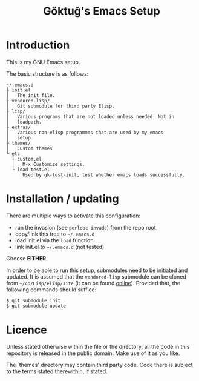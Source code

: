 #+title: Göktuğ's Emacs Setup

* Introduction
This is my GNU Emacs setup.

The basic structure is as follows:

#+BEGIN_EXAMPLE
~/.emacs.d
├ init.el
│   The init file.
├ vendored-lisp/
│   Git submodule for third party Elisp.
├ lisp/
│   Various programs that are not loaded unless needed. Not in
│   loadpath.
├ extras/
│   Various non-elisp programmes that are used by my emacs
│   setup.
├ themes/
│   Custom themes
└ etc
  ├ custom.el
  │   M-x Customize settings.
  └ load-test.el
      Used by gk-test-init, test whether emacs loads successfully.
#+END_EXAMPLE

* Installation / updating
There are multiple ways to activate this configuration:

- run the invasion (see =perldoc invade=) from the repo root
- copy/link this tree to =~/.emacs.d=
- load init.el via the =load= function
- link init.el to =~/.emacs.d= (not tested)

Choose *EITHER*.

In order to be able to run this setup, submodules need to be initiated
and updated.  It is assumed that the =vendored-lisp= submodule can be
cloned from =~/co/Lisp/elisp/site= (it can be found [[https://github.com/cadadr/vendored-elisp][online]]).  Provided
that, the following commands should suffice:

#+BEGIN_EXAMPLE
$ git submodule init
$ git submodule update
#+END_EXAMPLE

* Licence
Unless stated otherwise within the file or the directory, all the code
in this repository is released in the public domain.  Make use of it
as you like.

The `themes'  directory may contain  third party code.  Code  there is
subject to the terms stated therewithin, if stated.
